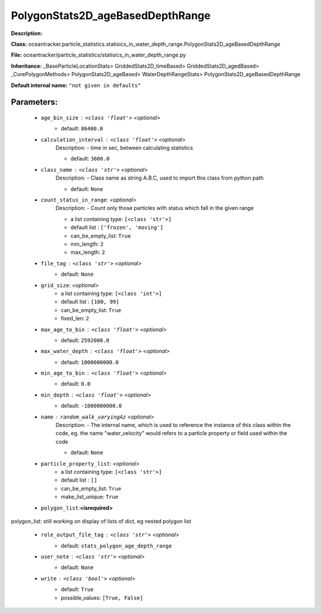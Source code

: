 ##################################
PolygonStats2D_ageBasedDepthRange
##################################

**Description:** 

**Class:** oceantracker.particle_statistics.statisics_in_water_depth_range.PolygonStats2D_ageBasedDepthRange

**File:** oceantracker/particle_statistics/statisics_in_water_depth_range.py

**Inheritance:** _BaseParticleLocationStats> GriddedStats2D_timeBased> GriddedStats2D_agedBased> _CorePolygonMethods> PolygonStats2D_ageBased> WaterDepthRangeStats> PolygonStats2D_ageBasedDepthRange

**Default internal name:** ``"not given in defaults"``


Parameters:
************

	* ``age_bin_size`` :   ``<class 'float'>``   *<optional>*
		- default: ``86400.0``

	* ``calculation_interval`` :   ``<class 'float'>``   *<optional>*
		Description: - time in sec, between calculating statistics

		- default: ``3600.0``

	* ``class_name`` :   ``<class 'str'>``   *<optional>*
		Description: - Class name as string A.B.C, used to import this class from python path

		- default: ``None``

	* ``count_status_in_range``:  *<optional>*
		Description: - Count only those particles with status which fall in the given range

		- a list containing type:  ``[<class 'str'>]``
		- default list : ``['frozen', 'moving']``
		- can_be_empty_list: ``True``
		- min_length: ``2``
		- max_length: ``2``

	* ``file_tag`` :   ``<class 'str'>``   *<optional>*
		- default: ``None``

	* ``grid_size``:  *<optional>*
		- a list containing type:  ``[<class 'int'>]``
		- default list : ``[100, 99]``
		- can_be_empty_list: ``True``
		- fixed_len: ``2``

	* ``max_age_to_bin`` :   ``<class 'float'>``   *<optional>*
		- default: ``2592000.0``

	* ``max_water_depth`` :   ``<class 'float'>``   *<optional>*
		- default: ``1000000000.0``

	* ``min_age_to_bin`` :   ``<class 'float'>``   *<optional>*
		- default: ``0.0``

	* ``min_depth`` :   ``<class 'float'>``   *<optional>*
		- default: ``-1000000000.0``

	* ``name`` :   ``random_walk_varyingAz``   *<optional>*
		Description: - The internal name, which is used to reference the instance of this class within the code, eg. the name "water_velocity" would refers to a particle property or field used within the code

		- default: ``None``

	* ``particle_property_list``:  *<optional>*
		- a list containing type:  ``[<class 'str'>]``
		- default list : ``[]``
		- can_be_empty_list: ``True``
		- make_list_unique: ``True``

	* ``polygon_list``:**<isrequired>**

polygon_list: still working on display  of lists of dict, eg nested polygon list 

	* ``role_output_file_tag`` :   ``<class 'str'>``   *<optional>*
		- default: ``stats_polygon_age_depth_range``

	* ``user_note`` :   ``<class 'str'>``   *<optional>*
		- default: ``None``

	* ``write`` :   ``<class 'bool'>``   *<optional>*
		- default: ``True``
		- possible_values: ``[True, False]``

